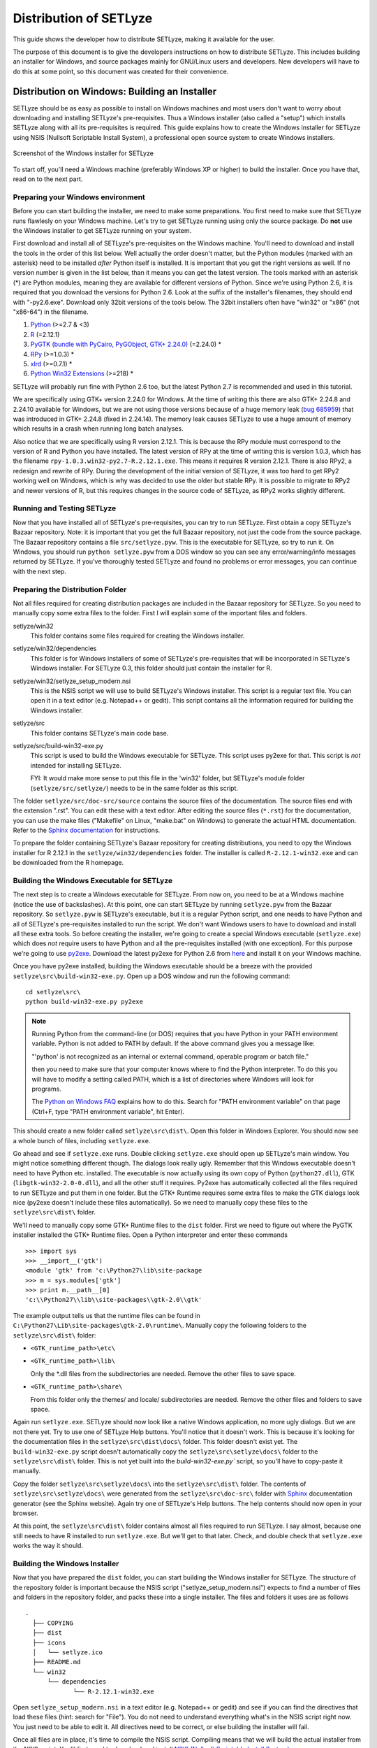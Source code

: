 .. _distribution:

=======================
Distribution of SETLyze
=======================

This guide shows the developer how to distribute SETLyze, making it
available for the user.

The purpose of this document is to give the developers instructions on how to
distribute SETLyze. This includes building an installer for Windows, and source
packages mainly for GNU/Linux users and developers. New developers will have
to do this at some point, so this document was created for their convenience.

Distribution on Windows: Building an Installer
##############################################

SETLyze should be as easy as possible to install on Windows machines and
most users don't want to worry about downloading and installing SETLyze's
pre-requisites. Thus a Windows installer (also called a "setup") which installs
SETLyze along with all its pre-requisites is required. This guide explains how
to create the Windows installer for SETLyze using NSIS (Nullsoft Scriptable
Install System), a professional open source system to create Windows installers.

.. figure:: windows_installer.png
   :scale: 100 %
   :alt: Screenshot of the Windows installer for SETLyze
   :align: center

   Screenshot of the Windows installer for SETLyze

To start off, you'll need a Windows machine (preferably Windows XP or higher)
to build the installer. Once you have that, read on to the next part.

Preparing your Windows environment
==================================

Before you can start building the installer, we need to make some preparations.
You first need to make sure that SETLyze runs flawlesly on your Windows machine.
Let's try to get SETLyze running using only the source package. Do **not** use
the Windows installer to get SETLyze running on your system.

First download and install all of SETLyze's pre-requisites on the
Windows machine. You'll need to download and install the tools in the order
of this list below. Well actually the order doesn't matter, but the Python
modules (marked with an asterisk) need to be installed *after* Python itself
is installed. It is important that you get the right versions as well.
If no version number is given in the list below, than it means you can get the
latest version. The tools marked with an asterisk (*) are Python modules,
meaning they are available for different versions of Python. Since we're using
Python 2.6, it is required that you download the versions for Python 2.6.
Look at the suffix of the installer's filenames, they should end with "-py2.6.exe".
Download only 32bit versions of the tools below. The 32bit installers often
have "win32" or "x86" (not "x86-64") in the filename.

#. `Python <http://www.python.org/download/releases/>`_ (>=2.7 & <3)
#. `R <http://cran.xl-mirror.nl/bin/windows/base/old/2.12.1/>`_ (=2.12.1)
#. `PyGTK (bundle with PyCairo, PyGObject, GTK+ 2.24.0) <http://ftp.gnome.org/pub/GNOME/binaries/win32/pygtk/2.24/>`_ (=2.24.0) *
#. `RPy <http://sourceforge.net/projects/rpy/files/rpy/>`_ (>=1.0.3) *
#. `xlrd <http://pypi.python.org/pypi/xlrd>`_ (>=0.7.1) *
#. `Python Win32 Extensions <http://sourceforge.net/projects/pywin32/files/pywin32/>`_ (>=218) *

SETLyze will probably run fine with Python 2.6 too, but the latest Python 2.7
is recommended and used in this tutorial.

We are specifically using GTK+ version 2.24.0 for Windows. At the time of
writing this there are also GTK+ 2.24.8 and 2.24.10 available for Windows,
but we are not using those versions because of a huge memory leak
(`bug 685959 <https://bugzilla.gnome.org/show_bug.cgi?id=685959>`_)
that was introduced in GTK+ 2.24.8 (fixed in 2.24.14). The memory leak causes
SETLyze to use a huge amount of memory which results in a crash when running
long batch analyses.

Also notice that we are specifically using R version 2.12.1. This is because
the RPy module must correspond to the version of R and Python you have
installed. The latest version of RPy at the time of writing this is version
1.0.3, which has the filename ``rpy-1.0.3.win32-py2.7-R.2.12.1.exe``.
This means it requires R version 2.12.1. There is also RPy2, a
redesign and rewrite of RPy. During the development of the initial version
of SETLyze, it was too hard to get RPy2 working well on Windows, which is why
was decided to use the older but stable RPy. It is possible to migrate to RPy2
and newer versions of R, but this requires changes in the source code of
SETLyze, as RPy2 works slightly different.

Running and Testing SETLyze
===========================

Now that you have installed all of SETLyze's pre-requisites, you can try
to run SETLyze. First obtain a copy SETLyze's Bazaar repository. Note:
it is important that you get the full Bazaar repository, not just the
code from the source package. The Bazaar repository contains a file
``src/setlyze.pyw``. This is the executable for SETLyze, so try to run
it. On Windows, you should run ``python setlyze.pyw`` from a DOS window
so you can see any error/warning/info messages returned by SETLyze. If
you've thoroughly tested SETLyze and found no problems or error messages,
you can continue with the next step.

Preparing the Distribution Folder
=================================

Not all files required for creating distribution packages are included in
the Bazaar repository for SETLyze. So you need to manually copy some extra
files to the folder. First I will explain some of the important files and
folders.

setlyze/win32
    This folder contains some files required for creating the Windows installer.

setlyze/win32/dependencies
    This folder is for Windows installers of some of SETLyze's pre-requisites that
    will be incorporated in SETLyze's Windows installer. For SETLyze 0.3, this
    folder should just contain the installer for R.

setlyze/win32/setlyze_setup_modern.nsi
    This is the NSIS script we will use to build SETLyze's Windows installer.
    This script is a regular text file. You can open it in a text editor
    (e.g. Notepad++ or gedit). This script contains all the information
    required for building the Windows installer.

setlyze/src
    This folder contains SETLyze's main code base.

setlyze/src/build-win32-exe.py
    This script is used to build the Windows executable for SETLyze. This
    script uses py2exe for that. This script is *not* intended for installing
    SETLyze.

    FYI: It would make more sense to put this file in the 'win32' folder,
    but SETLyze's module folder (``setlyze/src/setlyze/``) needs to be
    in the same folder as this script.


The folder ``setlyze/src/doc-src/source`` contains the source files of
the documentation. The source files end with the extension ".rst". You can
edit these with a text editor.  After editing the source files (``*.rst``)
for the documentation, you can use the make files ("Makefile" on Linux,
"make.bat" on Windows) to generate the actual HTML documentation. Refer
to the `Sphinx documentation <http://sphinx.pocoo.org/contents.html>`_
for instructions.

To prepare the folder containing SETLyze's Bazaar repository for creating
distributions, you need to opy the Windows installer for R 2.12.1 in the
``setlyze/win32/dependencies`` folder. The installer is called
``R-2.12.1-win32.exe`` and can be downloaded from the R homepage.

Building the Windows Executable for SETLyze
===========================================

The next step is to create a Windows executable for SETLyze. From now on, you
need to be at a Windows machine (notice the use of backslashes). At this point,
one can start SETLyze by running ``setlyze.pyw`` from the Bazaar repository.
So ``setlyze.pyw`` is SETLyze's executable, but it is a regular Python script,
and one needs to have Python and all of SETLyze's pre-requisites installed to
run the script. We don't want Windows users to have to download and install
all these extra tools. So before creating the installer, we're going to create
a special Windows executable (``setlyze.exe``) which does *not* require users
to have Python and all the pre-requisites installed (with one exception). For
this purpose we're going to use `py2exe <http://www.py2exe.org/>`_. Download
the latest py2exe for Python 2.6 from `here <http://sourceforge.net/projects/py2exe/files/>`_
and install it on your Windows machine.

Once you have py2exe installed, building the Windows executable should be a
breeze with the provided ``setlyze\src\build-win32-exe.py``. Open up a
DOS window and run the following command: ::

    cd setlyze\src\
    python build-win32-exe.py py2exe

.. note::

   Running Python from the command-line (or DOS) requires that you have Python
   in your PATH environment variable. Python is not added to PATH by default. If
   the above command gives you a message like:

   "'python' is not recognized as an internal or external command, operable
   program or batch file."

   then you need to make sure that your computer knows where to find the
   Python interpreter. To do this you will have to modify a setting called
   PATH, which is a list of directories where Windows will look for programs.

   The `Python on Windows FAQ <http://docs.python.org/faq/windows.html>`_
   explains how to do this. Search for "PATH environment variable" on that page
   (Ctrl+F, type "PATH environment variable", hit Enter).

This should create a new folder called ``setlyze\src\dist\``. Open this
folder in Windows Explorer. You should now see a whole bunch of files,
including ``setlyze.exe``.

Go ahead and see if ``setlyze.exe`` runs. Double clicking ``setlyze.exe``
should open up SETLyze's main window. You might notice something different
though. The dialogs look really ugly. Remember that this Windows executable
doesn't need to have Python etc. installed. The executable is now actually
using its own copy of Python (``python27.dll``), GTK (``libgtk-win32-2.0-0.dll``),
and all the other stuff it requires. Py2exe has automatically collected all the
files required to run SETLyze and put them in one folder. But the GTK+ Runtime
requires some extra files to make the GTK dialogs look nice (py2exe doesn't
include these files automatically). So we need to manually copy these files to
the ``setlyze\src\dist\`` folder.

We'll need to manually copy some GTK+ Runtime files to the ``dist`` folder.
First we need to figure out where the PyGTK installer installed the GTK+
Runtime files. Open a Python interpreter and enter these commands ::

    >>> import sys
    >>> __import__('gtk')
    <module 'gtk' from 'c:\Python27\lib\site-package
    >>> m = sys.modules['gtk']
    >>> print m.__path__[0]
    'c:\\Python27\\lib\\site-packages\\gtk-2.0\\gtk'

The example output tells us that the runtime files can be found in
``C:\Python27\Lib\site-packages\gtk-2.0\runtime\``. Manually copy the
following folders to the ``setlyze\src\dist\`` folder:

* ``<GTK_runtime_path>\etc\``
* ``<GTK_runtime_path>\lib\``

  Only the \*.dll files from the subdirectories are needed. Remove the other
  files to save space.
* ``<GTK_runtime_path>\share\``

  From this folder only the themes/ and locale/ subdirectories are needed.
  Remove the other files and folders to save space.

Again run ``setlyze.exe``. SETLyze should now look like a native
Windows application, no more ugly dialogs. But we are not there yet. Try to
use one of SETLyze Help buttons. You'll notice that it doesn't work. This is
because it's looking for the documentation files in the ``setlyze\src\dist\docs\``
folder. This folder doesn't exist yet. The ``build-win32-exe.py`` script doesn't
automatically copy the ``setlyze\src\setlyze\docs\`` folder to the ``setlyze\src\dist\``
folder. This is not yet built into the `build-win32-exe.py`` script, so you'll have
to copy-paste it manually.

Copy the folder ``setlyze\src\setlyze\docs\`` into the ``setlyze\src\dist\``
folder. The contents of ``setlyze\src\setlyze\docs\`` were generated from the
``setlyze\src\doc-src\`` folder with `Sphinx <http://sphinx-doc.org/>`_
documentation generator (see the Sphinx website).  Again try one of SETLyze's
Help buttons. The help contents should now open in your browser.

At this point, the ``setlyze\src\dist\`` folder contains almost all files
required to run SETLyze. I say almost, because one still needs to have R
installed to run ``setlyze.exe``. But we'll get to that later. Check, and
double check that ``setlyze.exe`` works the way it should.


Building the Windows Installer
==============================

Now that you have prepared the ``dist`` folder, you can start
building the Windows installer for SETLyze. The structure of the
repository folder is important because the NSIS script
("setlyze_setup_modern.nsi") expects to find a number of files and folders in
the repository folder, and packs these into a single installer. The
files and folders it uses are as follows ::

  .
    ├── COPYING
    ├── dist
    ├── icons
    │   └── setlyze.ico
    ├── README.md
    └── win32
        └── dependencies
               └── R-2.12.1-win32.exe

Open ``setlyze_setup_modern.nsi`` in a text editor (e.g. Notepad++ or gedit) and see if
you can find the directives that load these files (hint: search for "File"). You
do not need to understand everything what's in the NSIS script right now.
You just need to be able to edit it. All directives need to be correct, or else
building the installer will fail.

Once all files are in place, it's time to compile the NSIS script. Compiling
means that we will build the actual installer from the NSIS script. You'll first
need to download and install `NSIS (Nullsoft Scriptable Install System) <http://nsis.sourceforge.net/>`_.

Once NSIS is installed, you can build the Windows installer by simply
right-clicking ``setlyze_setup_modern.nsi`` and choosing "Compile NSIS Script".
Give NSIS a moment to process the script and compile the installer. If the
script is correct, it should produce the Windows installer in the same folder,
called something similar to ``setlyze-0.1-bundle-win32.exe``.

Last, but not least you should test the installer. You should do this on a
*clean* installation of Windows. Meaning you should test this on a Windows
machine with no extra software installed, because only then can you really say
that the installer and the resulting SETLyze executable works. An easy way to
get a clean installation, is to install Windows on a virtual machine
(e.g. VirtualBox) and test the installer before any other software is installed.


Building a Source Package
#########################

The source package is nothing more than an archive (.tar.gz on Linux, .zip on
Windows) containing the application's source code. Distributing the
application's source code is what defines open source software. This allows
everyone to see how SETLyze was created, but also to edit, use, and learn from
it. This package can also be used to install SETLyze on all supported
operating systems, including Windows and GNU/Linux. This can be done with the
included ``setup.py``. This part of the guide explains how to create the
source package.

From now on, well need a Linux system. Open a terminal window and ``cd`` to the
root folder of the Bazaar repository. The command for this looks something like this: ::

    cd /path/to/setlyze/repo/

Of course you need replace that path with the path to the repository folder.
Now list all files in that folder by typing ``ls``. You might notice a file
"CMakeLists.txt". This is a CMake configuration file and there are more of these
files in subfolders. We use CMake for creating distribution packages. Here
follow a few examples. Before we continue, create a 'build' folder: ::

    mkdir build
    cd build/

Now run the following command to generate the make file: ::

    ccmake ..

This command actually reads the 'CMakeLists.txt' file mentioned earlier. Press
'c' to configure the make file. Set the "CMAKE_INSTALL_PREFIX" option to
"/usr". Press 'c' again to confirm the settings. Then press 'g' to generate
the make file. There should now be a fille called 'Makefile' in the 'build'
folder. This make file can do awesome things, which I'll show with some
examples.

To install SETLyze system-wide, run this command as root, ::

    make install

To uninstall SETLyze from the system, run this command as root, ::

    make uninstall

Build a source package, ::

    make package_source

Build a binary .deb package, ::

    make package

The resulting source or binary packages are ready for distribution. Do make
sure to test the resulting packages first.

